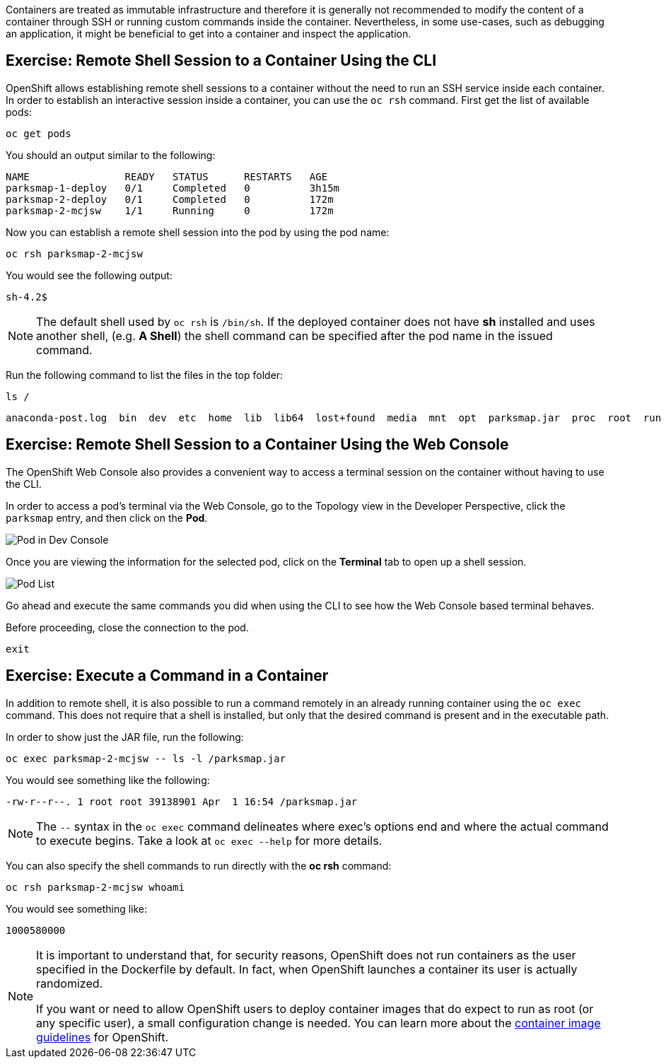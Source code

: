 Containers are treated as immutable infrastructure and therefore it is generally
not recommended to modify the content of a container through SSH or running custom
commands inside the container. Nevertheless, in some use-cases, such as debugging
an application, it might be beneficial to get into a container and inspect the
application.

== Exercise: Remote Shell Session to a Container Using the CLI

OpenShift allows establishing remote shell sessions to a container without the
need to run an SSH service inside each container. In order to establish an
interactive session inside a container, you can use the `oc rsh` command. First
get the list of available pods:

[source,bash,role=execute-1]
----
oc get pods
----

You should an output similar to the following:

[source,bash]
----
NAME                READY   STATUS      RESTARTS   AGE
parksmap-1-deploy   0/1     Completed   0          3h15m
parksmap-2-deploy   0/1     Completed   0          172m
parksmap-2-mcjsw    1/1     Running     0          172m
----

Now you can establish a remote shell session into the pod by using the pod name:

[source,bash,role=copy-and-edit]
----
oc rsh parksmap-2-mcjsw
----

You would see the following output:

[source,bash]
----
sh-4.2$
----

[NOTE]
====
The default shell used by `oc rsh` is `/bin/sh`. If the deployed container does
not have *sh* installed and uses another shell, (e.g. *A Shell*) the shell command
can be specified after the pod name in the issued command.
====

Run the following command to list the files in the top folder:

[source,bash,role=execute-1]
----
ls /
----

[source,bash]
----
anaconda-post.log  bin  dev  etc  home  lib  lib64  lost+found  media  mnt  opt  parksmap.jar  proc  root  run  sbin  srv  sys  tmp  usr  var
----

== Exercise: Remote Shell Session to a Container Using the Web Console

The OpenShift Web Console also provides a convenient way to access a terminal session on the container without having to use the CLI.

In order to access a pod's terminal via the Web Console, go to the Topology view in the Developer Perspective, click the `parksmap` entry, and then click on the *Pod*. 

image::images/parksmap-rsh-dev-console-pod.png[Pod in Dev Console]

Once you are viewing the information for the selected pod, click on the *Terminal* tab to open up a shell session.

image::images/parksmap-rsh-applications-pods-terminal.png[Pod List]


Go ahead and execute the same commands you did when using the CLI to see how the Web Console based terminal behaves.

Before proceeding, close the connection to the pod.

[source,bash,role=execute-1]
----
exit
----

== Exercise: Execute a Command in a Container

In addition to remote shell, it is also possible to run a command remotely in an
already running container using the `oc exec` command. This does not require
that a shell is installed, but only that the desired command is present and in
the executable path.

In order to show just the JAR file, run the following:

[source,bash,role=copy-and-edit]
----
oc exec parksmap-2-mcjsw -- ls -l /parksmap.jar
----

You would see something like the following:

[source,bash]
----
-rw-r--r--. 1 root root 39138901 Apr  1 16:54 /parksmap.jar
----


[NOTE]
====
The `--` syntax in the `oc exec` command delineates where exec's options
end and where the actual command to execute begins. Take a look at `oc exec
--help` for more details.
====

You can also specify the shell commands to run directly with the *oc rsh* command:

[source,bash,role=copy-and-edit]
----
oc rsh parksmap-2-mcjsw whoami
----

You would see something like:

[source,bash]
----
1000580000
----

[NOTE]
====
It is important to understand that, for security reasons, OpenShift does not run containers as the user specified in the Dockerfile by default. In fact,
when OpenShift launches a container its user is actually randomized.

If you want or need to allow OpenShift users to deploy container images that do
expect to run as root (or any specific user), a small configuration change is
needed. You can learn more about the
https://{{DOCS_URL}}/openshift_images/create-images.html#images-create-guide-general_create-images[container image guidelines]
for OpenShift.
====
